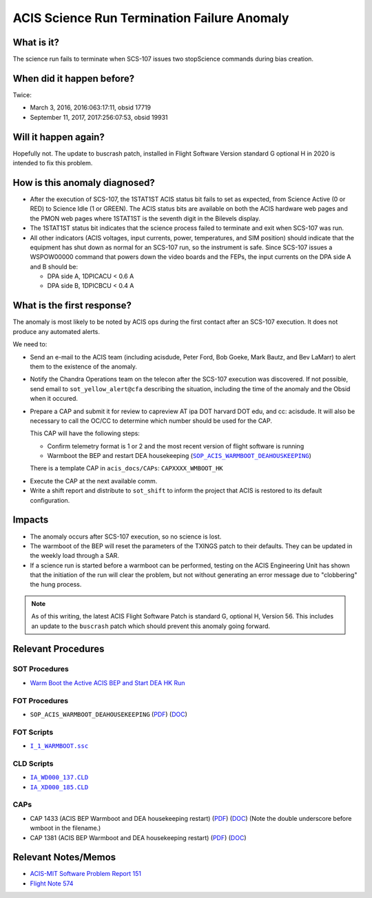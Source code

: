 .. _stuck_status_bit:

ACIS Science Run Termination Failure Anomaly
============================================

What is it?
-----------

The science run fails to terminate when SCS-107 issues two stopScience 
commands during bias creation.

When did it happen before?
--------------------------

Twice:

* March 3, 2016, 2016:063:17:11, obsid 17719
* September 11, 2017, 2017:256:07:53, obsid 19931

Will it happen again?
---------------------

Hopefully not.  The update to buscrash patch, installed in Flight Software Version standard G optional H in 2020 is intended to fix this problem.

How is this anomaly diagnosed?
------------------------------

* After the execution of SCS-107, the 1STAT1ST ACIS status bit fails to set as 
  expected, from Science Active (0 or RED) to Science Idle (1 or GREEN). The 
  ACIS status bits are available on both the ACIS hardware web pages and the 
  PMON web pages where 1STAT1ST is the seventh digit in the Bilevels display.

* The 1STAT1ST status bit indicates that the science process failed to terminate 
  and exit when SCS-107 was run.

* All other indicators (ACIS voltages, input currents, power, temperatures, and
  SIM position) should indicate that the equipment has shut down as normal for 
  an SCS-107 run, so the instrument is safe. Since SCS-107 issues a WSPOW00000 
  command that powers down the video boards and the FEPs, the input currents on 
  the DPA side A and B should be:
  
  - DPA side A, 1DPICACU < 0.6 A
  - DPA side B, 1DPICBCU < 0.4 A

What is the first response?
---------------------------

The anomaly is most likely to be noted by ACIS ops during the first contact 
after an SCS-107 execution.  It does not produce any automated alerts.

We need to:
 
* Send an e-mail to the ACIS team (including acisdude, Peter Ford, Bob Goeke,
  Mark Bautz, and Bev LaMarr) to alert them to the existence of the anomaly.
* Notify the Chandra Operations team on the telecon after the SCS-107 execution 
  was discovered. If not possible, send email to ``sot_yellow_alert@cfa`` describing
  the situation, including the time of the anomaly and the Obsid when it occured.
* Prepare a CAP and submit it for review to capreview AT ipa DOT harvard DOT edu,
  and cc: acisdude. It will also be necessary to call the OC/CC to determine 
  which number should be used for the CAP.

  This CAP will have the following steps:

  - Confirm telemetry format is 1 or 2 and the most recent version of flight software 
    is running
  - Warmboot the BEP and restart DEA housekeeping (|wmboot_hk|_)

  There is a template CAP in ``acis_docs/CAPs``: ``CAPXXXX_WMBOOT_HK``

.. raw:: html
    <br>

* Execute the CAP at the next available comm.
* Write a shift report and distribute to ``sot_shift`` to inform the project 
  that ACIS is restored to its default configuration.

Impacts
-------

* The anomaly occurs after SCS-107 execution, so no science is lost.
* The warmboot of the BEP will reset the parameters of the TXINGS patch to their
  defaults. They can be updated in the weekly load through a SAR.
* If a science run is started before a warmboot can be performed, testing on the 
  ACIS Engineering Unit has shown that the initiation of the run will clear the 
  problem, but not without generating an error message due to "clobbering" the 
  hung process.

.. note::

    As of this writing, the latest ACIS Flight Software Patch is standard G, optional 
    H, Version 56. This includes an update to the ``buscrash`` patch which should
    prevent this anomaly going forward.

Relevant Procedures
-------------------

.. |wmboot_hk| replace:: ``SOP_ACIS_WARMBOOT_DEAHOUSKEEPING``
.. _wmboot_hk: https://occweb.cfa.harvard.edu/occweb/FOT/configuration/procedures/SOP/SOP_ACIS_WARMBOOT_DEAHOUSEKEEPING.pdf

.. |wmboot_hk_pdf| replace:: PDF
.. _wmboot_hk_pdf: https://occweb.cfa.harvard.edu/occweb/FOT/configuration/procedures/SOP/SOP_ACIS_WARMBOOT_DEAHOUSEKEEPING.pdf

.. |wmboot_hk_doc| replace:: DOC
.. _wmboot_hk_doc: https://occweb.cfa.harvard.edu/occweb/FOT/configuration/procedures/SOP/SOP_ACIS_WARMBOOT_DEAHOUSEKEEPING.doc

.. |wmboot_hk_ssc| replace:: ``I_1_WARMBOOT.ssc``
.. _wmboot_hk_ssc: https://occweb.cfa.harvard.edu/occweb/FOT/configuration/products/ssc/I_1_WARMBOOT.ssc

.. |deahk_load_cld| replace:: ``IA_WD000_137.CLD``
.. _deahk_load_cld: https://occweb.cfa.harvard.edu/occweb/FOT/configuration/archive/cld/1A_WD000_137.CLD

.. |deahk_start_cld| replace:: ``IA_XD000_185.CLD``
.. _deahk_start_cld: https://occweb.cfa.harvard.edu/occweb/FOT/configuration/archive/cld/1A_XD000_185.CLD

SOT Procedures
++++++++++++++

* `Warm Boot the Active ACIS BEP and Start DEA HK Run <http://cxc.cfa.harvard.edu/acis/cmd_seq/warmboot_hkp.pdf>`_

FOT Procedures
++++++++++++++

* ``SOP_ACIS_WARMBOOT_DEAHOUSEKEEPING`` (|wmboot_hk_pdf|_) (|wmboot_hk_doc|_)

FOT Scripts
+++++++++++

* |wmboot_hk_ssc|_

CLD Scripts
+++++++++++

* |deahk_load_cld|_
* |deahk_start_cld|_

CAPs
++++

.. |cap1381_pdf| replace:: PDF
.. _cap1381_pdf: https://occweb.cfa.harvard.edu/occweb/FOT/configuration/CAPs/1301_1400/CAP_1381_wmboot_deahk/CAP_1381_wmboot_deahk.pdf

.. |cap1381_doc| replace:: DOC
.. _cap1381_doc: https://occweb.cfa.harvard.edu/occweb/FOT/configuration/CAPs/1301_1400/CAP_1381_wmboot_deahk/CAP_1381_wmboot_deahk.doc

.. |cap1433_pdf| replace:: PDF
.. _cap1433_pdf: https://occweb.cfa.harvard.edu/occweb/FOT/configuration/CAPs/1401-1500/CAP_1433__wmboot_deahk/CAP1433__wmboot_deahk.pdf

.. |cap1433_doc| replace:: DOC
.. _cap1433_doc: https://occweb.cfa.harvard.edu/occweb/FOT/configuration/CAPs/1401-1500/CAP_1433__wmboot_deahk/CAP1433__wmboot_deahk.doc

* CAP 1433 (ACIS BEP Warmboot and DEA housekeeping restart) (|cap1433_pdf|_) (|cap1433_doc|_)  (Note the double underscore before wmboot in the filename.)
* CAP 1381 (ACIS BEP Warmboot and DEA housekeeping restart) (|cap1381_pdf|_) (|cap1381_doc|_)

Relevant Notes/Memos
--------------------

* `ACIS-MIT Software Problem Report 151 <http://acis.mit.edu/axaf/spr/prob0151.html>`_
* `Flight Note 574 <https://occweb.cfa.harvard.edu/occweb/FOT/configuration/flightnotes/controlled/Flight_Note574_Sci_Run_Termination_Failure_Closeout.pdf>`_
